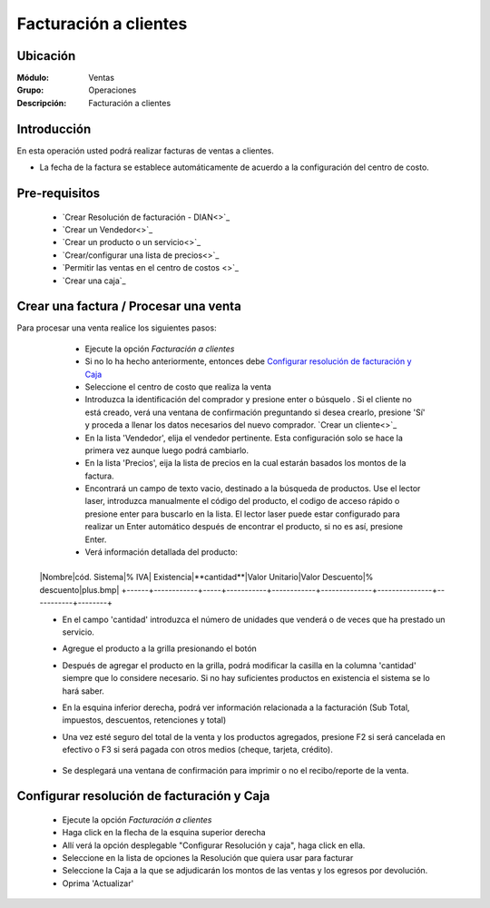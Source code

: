 ======================
Facturación a clientes
======================

Ubicación
=========

:Módulo:
  Ventas

:Grupo:
 Operaciones

:Descripción:
 Facturación a clientes


Introducción
============

En esta operación usted podrá realizar facturas de ventas a clientes. 

- La fecha de la factura se establece automáticamente de acuerdo a la configuración del centro de costo.



Pre-requisitos
==============

	- `Crear Resolución de facturación - DIAN<>`_
	- `Crear un Vendedor<>`_
	- `Crear un producto o un servicio<>`_
	- `Crear/configurar una lista de precios<>`_
	- `Permitir las ventas en el centro de costos <>`_
	- `Crear una caja`_



Crear una factura / Procesar una venta
======================================

Para procesar una venta realice los siguientes pasos:

	- Ejecute la opción *Facturación a clientes*
	- Si no lo ha hecho anteriormente, entonces debe `Configurar resolución de facturación y Caja`_
	- Seleccione el centro de costo que realiza la venta
	- Introduzca la identificación del comprador y presione enter o búsquelo |buscar.bmp|. Si el cliente no está creado, verá una ventana de confirmación preguntando si desea crearlo, presione 'Sí' y proceda a llenar los datos necesarios del nuevo comprador. `Crear un cliente<>`_
	- En la lista 'Vendedor', elija el vendedor pertinente. Esta configuración solo se hace la primera vez aunque luego podrá cambiarlo.
	- En la lista 'Precios', eija la lista de precios en la cual estarán basados los montos de la factura.
	- Encontrará un campo de texto vacio, destinado a la búsqueda de productos. Use el lector laser, introduzca manualmente el código del producto, el codigo de acceso rápido o presione enter para buscarlo en la lista. El lector laser puede estar configurado para realizar un Enter automático después de encontrar el producto, si no es así, presione Enter.
	- Verá información detallada del producto:

	+------+------------+-----+-----------+------------+--------------+---------------+-----------+--------+
    |Nombre|cód. Sistema|% IVA| Existencia|**cantidad**|Valor Unitario|Valor Descuento|% descuento|plus.bmp|
    +------+------------+-----+-----------+------------+--------------+---------------+-----------+--------+

    - En el campo 'cantidad' introduzca el número de unidades que venderá o de veces que ha prestado un servicio.
    - Agregue el producto a la grilla presionando el botón |plus.bmp|
    - Después de agregar el producto en la grilla, podrá modificar la casilla en la columna 'cantidad' siempre que lo considere necesario. Si no hay suficientes productos en existencia el sistema se lo hará saber.
    - En la esquina inferior derecha, podrá ver información relacionada a la facturación (Sub Total, impuestos, descuentos, retenciones y total)
    - Una vez esté seguro del total de la venta y los productos agregados, presione F2 si será cancelada en efectivo o F3 si será pagada con otros medios (cheque, tarjeta, crédito). 

    	.. Note:

	    	Si hay notas de crédito pendientes, podrá elegirlas de la lista de metodos de pago.

    - Se desplegará una ventana de confirmación para imprimir o no el recibo/reporte de la venta.

Configurar resolución de facturación y Caja
===========================================

	- Ejecute la opción *Facturación a clientes*
	- Haga click en la flecha de la esquina superior derecha
	- Allí verá la opción desplegable "Configurar Resolución y caja", haga click en ella.
	- Seleccione en la lista de opciones la Resolución que quiera usar para facturar
	- Seleccione la Caja a la que se adjudicarán los montos de las ventas y los egresos por devolución.
	- Oprima 'Actualizar' |save.bmp|








.. |codbar.png| image:: /_images/generales/codbar.png
.. |printer_q.bmp| image:: /_images/generales/printer_q.bmp
.. |calendaricon.gif| image:: /_images/generales/calendaricon.gif
.. |gear.bmp| image:: /_images/generales/gear.bmp
.. |openfolder.bmp| image:: /_images/generales/openfold.bmp
.. |library_listview.bmp| image:: /_images/generales/library_listview.png
.. |plus.bmp| image:: /_images/generales/plus.bmp
.. |wzedit.bmp| image:: /_images/generales/wzedit.bmp
.. |buscar.bmp| image:: /_images/generales/buscar.bmp
.. |delete.bmp| image:: /_images/generales/delete.bmp
.. |btn_ok.bmp| image:: /_images/generales/btn_ok.bmp
.. |refresh.bmp| image:: /_images/generales/refresh.bmp
.. |descartar.bmp| image:: /_images/generales/descartar.bmp
.. |save.bmp| image:: /_images/generales/save.bmp
.. |wznew.bmp| image:: /_images/generales/wznew.bmp
